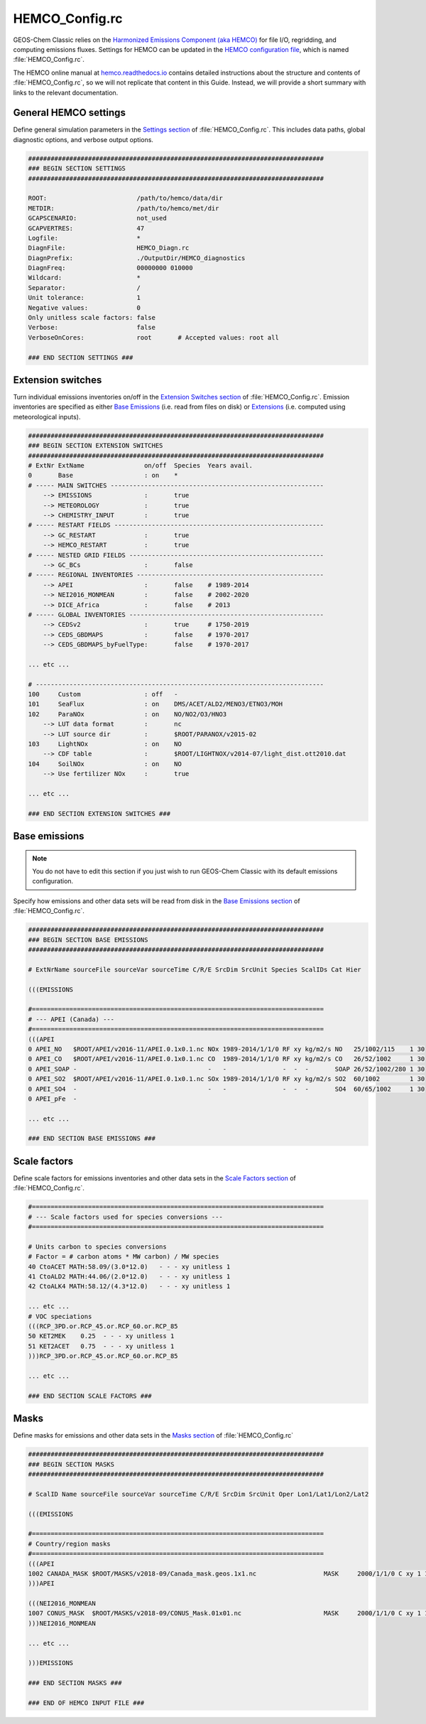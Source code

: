 .. _cfg-hco-cfg:

###############
HEMCO_Config.rc
###############

GEOS-Chem Classic relies on the `Harmonized Emissions Component (aka
HEMCO) <https://hemco.readthedocs.io>`_  for file I/O, regridding, and
computing emissions fluxes.  Settings for HEMCO can be updated in the
`HEMCO configuration file
<https://hemco.readthedocs.io/en/latest/hco-ref-guide/hemco-config.html>`_,
which is named :file:`HEMCO_Config.rc`.

The HEMCO online manual at `hemco.readthedocs.io
<https://hemco.readthedocs.io>`_ contains detailed instructions about
the structure and contents of :file:`HEMCO_Config.rc`, so we will not
replicate that content in this Guide.  Instead, we will provide a
short summary with links to the relevant documentation.

.. _cfg-hco-cfg-settings:

======================
General HEMCO settings
======================

Define general simulation parameters in the `Settings section
<https://hemco.readthedocs.io/en/latest/hco-ref-guide/hemco-config.html#section-settings>`_
of :file:`HEMCO_Config.rc`.  This includes data paths, global
diagnostic options, and verbose output options.

.. code-block:: kconfig

   ###############################################################################
   ### BEGIN SECTION SETTINGS
   ###############################################################################

   ROOT:                        /path/to/hemco/data/dir
   METDIR:                      /path/to/hemco/met/dir
   GCAPSCENARIO:                not_used
   GCAPVERTRES:                 47
   Logfile:                     *
   DiagnFile:                   HEMCO_Diagn.rc
   DiagnPrefix:                 ./OutputDir/HEMCO_diagnostics
   DiagnFreq:                   00000000 010000
   Wildcard:                    *
   Separator:                   /
   Unit tolerance:              1
   Negative values:             0
   Only unitless scale factors: false
   Verbose:                     false
   VerboseOnCores:              root       # Accepted values: root all

   ### END SECTION SETTINGS ###

.. _cfg-hco-cfg-extswitches:

==================
Extension switches
==================

Turn individual emissions inventories on/off in the `Extension
Switches section
<https://hemco.readthedocs.io/en/latest/hco-ref-guide/hemco-config.html#extension-switches>`_
of :file:`HEMCO_Config.rc`.  Emission inventories are
specified as either `Base Emissions
<https://hemco.readthedocs.io/en/latest/hco-ref-guide/hemco-config.html#base-emissions>`_
(i.e. read from files on disk) or `Extensions
<https://hemco.readthedocs.io/en/latest/hco-ref-guide/extensions.html>`_
(i.e. computed using meteorological inputs).

.. code-block:: kconfig

   ###############################################################################
   ### BEGIN SECTION EXTENSION SWITCHES
   ###############################################################################
   # ExtNr ExtName                on/off  Species  Years avail.
   0       Base                   : on    *
   # ----- MAIN SWITCHES ---------------------------------------------------------
       --> EMISSIONS              :       true
       --> METEOROLOGY            :       true
       --> CHEMISTRY_INPUT        :       true
   # ----- RESTART FIELDS --------------------------------------------------------
       --> GC_RESTART             :       true
       --> HEMCO_RESTART          :       true
   # ----- NESTED GRID FIELDS ----------------------------------------------------
       --> GC_BCs                 :       false
   # ----- REGIONAL INVENTORIES --------------------------------------------------
       --> APEI                   :       false    # 1989-2014
       --> NEI2016_MONMEAN        :       false    # 2002-2020
       --> DICE_Africa            :       false    # 2013
   # ----- GLOBAL INVENTORIES ----------------------------------------------------
       --> CEDSv2                 :       true     # 1750-2019
       --> CEDS_GBDMAPS           :       false    # 1970-2017
       --> CEDS_GBDMAPS_byFuelType:       false    # 1970-2017

   ... etc ...

   # -----------------------------------------------------------------------------
   100     Custom                 : off   -
   101     SeaFlux                : on    DMS/ACET/ALD2/MENO3/ETNO3/MOH
   102     ParaNOx                : on    NO/NO2/O3/HNO3
       --> LUT data format        :       nc
       --> LUT source dir         :       $ROOT/PARANOX/v2015-02
   103     LightNOx               : on    NO
       --> CDF table              :       $ROOT/LIGHTNOX/v2014-07/light_dist.ott2010.dat
   104     SoilNOx                : on    NO
       --> Use fertilizer NOx     :       true

   ... etc ...

   ### END SECTION EXTENSION SWITCHES ###

.. _cfg-hco-base:

==============
Base emissions
==============

.. note::

   You do not have to edit this section if you just wish to run
   GEOS-Chem Classic with its default emissions configuration.

Specify how emissions and other data sets will be read from disk in
the `Base Emissions section
<https://hemco.readthedocs.io/en/latest/hco-ref-guide/hemco-config.html#base-emissions>`_
of :file:`HEMCO_Config.rc`.

.. code-block:: kconfig

   ###############################################################################
   ### BEGIN SECTION BASE EMISSIONS
   ###############################################################################

   # ExtNrName sourceFile sourceVar sourceTime C/R/E SrcDim SrcUnit Species ScalIDs Cat Hier

   (((EMISSIONS

   #==============================================================================
   # --- APEI (Canada) ---
   #==============================================================================
   (((APEI
   0 APEI_NO   $ROOT/APEI/v2016-11/APEI.0.1x0.1.nc NOx 1989-2014/1/1/0 RF xy kg/m2/s NO   25/1002/115    1 30
   0 APEI_CO   $ROOT/APEI/v2016-11/APEI.0.1x0.1.nc CO  1989-2014/1/1/0 RF xy kg/m2/s CO   26/52/1002     1 30
   0 APEI_SOAP -                                   -   -               -  -  -       SOAP 26/52/1002/280 1 30
   0 APEI_SO2  $ROOT/APEI/v2016-11/APEI.0.1x0.1.nc SOx 1989-2014/1/1/0 RF xy kg/m2/s SO2  60/1002        1 30
   0 APEI_SO4  -                                   -   -               -  -  -       SO4  60/65/1002     1 30
   0 APEI_pFe  -

   ... etc ...

   ### END SECTION BASE EMISSIONS ###

.. _cfg-hco-scalefac:

=============
Scale factors
=============

Define scale factors for emissions inventories and other data sets in
the `Scale Factors section
<https://hemco.readthedocs.io/en/latest/hco-ref-guide/hemco-config.html#scale-factors>`_
of :file:`HEMCO_Config.rc`.

.. code-block:: kconfig

   #==============================================================================
   # --- Scale factors used for species conversions ---
   #==============================================================================

   # Units carbon to species conversions
   # Factor = # carbon atoms * MW carbon) / MW species
   40 CtoACET MATH:58.09/(3.0*12.0)   - - - xy unitless 1
   41 CtoALD2 MATH:44.06/(2.0*12.0)   - - - xy unitless 1
   42 CtoALK4 MATH:58.12/(4.3*12.0)   - - - xy unitless 1

   ... etc ...
   # VOC speciations
   (((RCP_3PD.or.RCP_45.or.RCP_60.or.RCP_85
   50 KET2MEK    0.25  - - - xy unitless 1
   51 KET2ACET   0.75  - - - xy unitless 1
   )))RCP_3PD.or.RCP_45.or.RCP_60.or.RCP_85

   ... etc ...

   ### END SECTION SCALE FACTORS ###

.. _masks:

=====
Masks
=====

Define masks for emissions and other data sets in the `Masks section
<https://hemco.readthedocs.io/en/latest/hco-ref-guide/hemco-config.html#masks>`_
of :file:`HEMCO_Config.rc`

.. code-block:: kconfig

   ###############################################################################
   ### BEGIN SECTION MASKS
   ###############################################################################

   # ScalID Name sourceFile sourceVar sourceTime C/R/E SrcDim SrcUnit Oper Lon1/Lat1/Lon2/Lat2

   (((EMISSIONS

   #==============================================================================
   # Country/region masks
   #==============================================================================
   (((APEI
   1002 CANADA_MASK $ROOT/MASKS/v2018-09/Canada_mask.geos.1x1.nc                  MASK     2000/1/1/0 C xy 1 1 -141/40/-52/85
   )))APEI

   (((NEI2016_MONMEAN
   1007 CONUS_MASK  $ROOT/MASKS/v2018-09/CONUS_Mask.01x01.nc                      MASK     2000/1/1/0 C xy 1 1 -140/20/-50/60
   )))NEI2016_MONMEAN

   ... etc ...

   )))EMISSIONS

   ### END SECTION MASKS ###

   ### END OF HEMCO INPUT FILE ###
